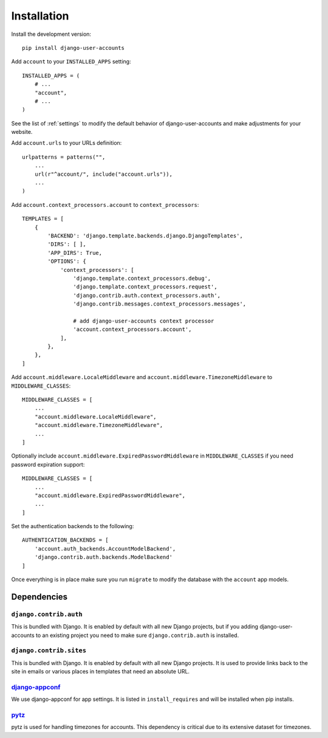 .. _installation:

============
Installation
============

Install the development version::

    pip install django-user-accounts

Add ``account`` to your ``INSTALLED_APPS`` setting::

    INSTALLED_APPS = (
        # ...
        "account",
        # ...
    )

See the list of :ref:`settings` to modify the default behavior of
django-user-accounts and make adjustments for your website.

Add ``account.urls`` to your URLs definition::

    urlpatterns = patterns("",
        ...
        url(r"^account/", include("account.urls")),
        ...
    )

Add ``account.context_processors.account`` to ``context_processors``::

    TEMPLATES = [
        {
            'BACKEND': 'django.template.backends.django.DjangoTemplates',
            'DIRS': [ ],
            'APP_DIRS': True,
            'OPTIONS': {
                'context_processors': [
                    'django.template.context_processors.debug',
                    'django.template.context_processors.request',
                    'django.contrib.auth.context_processors.auth',
                    'django.contrib.messages.context_processors.messages',

                    # add django-user-accounts context processor
                    'account.context_processors.account',
                ],
            },
        },
    ]

Add ``account.middleware.LocaleMiddleware`` and
``account.middleware.TimezoneMiddleware`` to ``MIDDLEWARE_CLASSES``::

    MIDDLEWARE_CLASSES = [
        ...
        "account.middleware.LocaleMiddleware",
        "account.middleware.TimezoneMiddleware",
        ...
    ]

Optionally include ``account.middleware.ExpiredPasswordMiddleware`` in
``MIDDLEWARE_CLASSES`` if you need password expiration support::

    MIDDLEWARE_CLASSES = [
        ...
        "account.middleware.ExpiredPasswordMiddleware",
        ...
    ]

Set the authentication backends to the following::

    AUTHENTICATION_BACKENDS = [
        'account.auth_backends.AccountModelBackend',
        'django.contrib.auth.backends.ModelBackend'
    ]

Once everything is in place make sure you run ``migrate`` to modify the
database with the ``account`` app models.

.. _dependencies:

Dependencies
============

``django.contrib.auth``
-----------------------

This is bundled with Django. It is enabled by default with all new Django
projects, but if you adding django-user-accounts to an existing project you
need to make sure ``django.contrib.auth`` is installed.

``django.contrib.sites``
------------------------

This is bundled with Django. It is enabled by default with all new Django
projects. It is used to provide links back to the site in emails or various
places in templates that need an absolute URL.

django-appconf_
---------------

We use django-appconf for app settings. It is listed in ``install_requires``
and will be installed when pip installs.

.. _django-appconf: https://github.com/jezdez/django-appconf

pytz_
-----

pytz is used for handling timezones for accounts. This dependency is critical
due to its extensive dataset for timezones.

.. _pytz: http://pypi.python.org/pypi/pytz/
